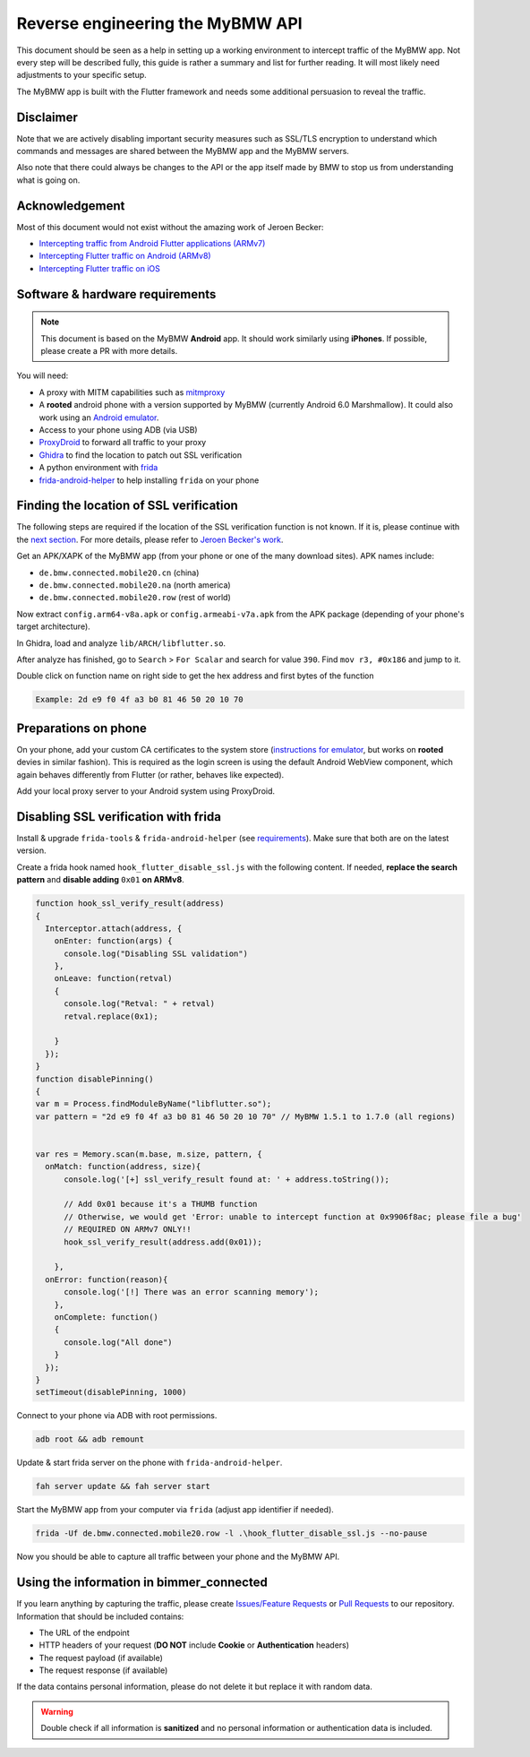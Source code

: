 Reverse engineering the MyBMW API
=================================

This document should be seen as a help in setting up a working environment to intercept traffic of the MyBMW app.
Not every step will be described fully, this guide is rather a summary and list for further reading.
It will most likely need adjustments to your specific setup.

The MyBMW app is built with the Flutter framework and needs some additional persuasion to reveal the traffic.

Disclaimer
----------

Note that we are actively disabling important security measures such as SSL/TLS encryption to understand which commands and messages are shared between the MyBMW app and the MyBMW servers.

Also note that there could always be changes to the API or the app itself made by BMW to stop us from understanding what is going on.

Acknowledgement
---------------
Most of this document would not exist without the amazing work of Jeroen Becker:

* `Intercepting traffic from Android Flutter applications (ARMv7) <https://blog.nviso.eu/2019/08/13/intercepting-traffic-from-android-flutter-applications/>`_
* `Intercepting Flutter traffic on Android (ARMv8) <https://blog.nviso.eu/2020/05/20/intercepting-flutter-traffic-on-android-x64/>`_
* `Intercepting Flutter traffic on iOS <https://blog.nviso.eu/2020/06/12/intercepting-flutter-traffic-on-ios/>`_

Software & hardware requirements
--------------------------------

.. note::
   This document is based on the MyBMW **Android** app. It should work similarly using **iPhones**. If possible, please create a PR with more details.

You will need:

* A proxy with MITM capabilities such as `mitmproxy <https://mitmproxy.org/>`_
* A **rooted** android phone with a version supported by MyBMW (currently Android 6.0 Marshmallow).
  It could also work using an `Android emulator <https://developer.android.com/studio/run/emulator>`_.
* Access to your phone using ADB (via USB)
* `ProxyDroid <https://play.google.com/store/apps/details?id=org.proxydroid>`_ to forward all traffic to your proxy
* `Ghidra <https://ghidra-sre.org/>`_ to find the location to patch out SSL verification
* A python environment with `frida <https://frida.re/>`_
* `frida-android-helper <https://github.com/Hamz-a/frida-android-helper>`_ to help installing ``frida`` on your phone

Finding the location of SSL verification
----------------------------------------

The following steps are required if the location of the SSL verification function is not known.
If it is, please continue with the `next section <#preparations-on-phone>`_.
For more details, please refer to `Jeroen Becker's work <#acknowledgement>`_.

Get an APK/XAPK of the MyBMW app (from your phone or one of the many download sites). APK names include:

* ``de.bmw.connected.mobile20.cn`` (china)
* ``de.bmw.connected.mobile20.na`` (north america)
* ``de.bmw.connected.mobile20.row`` (rest of world)

Now extract ``config.arm64-v8a.apk`` or ``config.armeabi-v7a.apk`` from the APK package (depending of your phone's target architecture).

In Ghidra, load and analyze ``lib/ARCH/libflutter.so``.

After analyze has finished, go to ``Search`` > ``For Scalar`` and search for value ``390``. Find ``mov r3, #0x186`` and jump to it.

Double click on function name on right side to get the hex address and first bytes of the function

.. code::

  Example: 2d e9 f0 4f a3 b0 81 46 50 20 10 70

Preparations on phone
---------------------

On your phone, add your custom CA certificates to the system store (`instructions for emulator <https://docs.mitmproxy.org/stable/howto-install-system-trusted-ca-android/>`_,
but works on **rooted** devies in similar fashion). This is required as the login screen is using the default Android WebView component,
which again behaves differently from Flutter (or rather, behaves like expected).

Add your local proxy server to your Android system using ProxyDroid.


Disabling SSL verification with frida
-------------------------------------
Install & upgrade ``frida-tools`` & ``frida-android-helper`` (see `requirements <#software-hardware-requirements>`_).
Make sure that both are on the latest version.

Create a frida hook named ``hook_flutter_disable_ssl.js`` with the following content. 
If needed, **replace the search pattern** and **disable adding** ``0x01`` **on ARMv8**.

.. code:: javascript

  function hook_ssl_verify_result(address)
  {
    Interceptor.attach(address, {
      onEnter: function(args) {
        console.log("Disabling SSL validation")
      },
      onLeave: function(retval)
      {
        console.log("Retval: " + retval)
        retval.replace(0x1);
  
      }
    });
  }
  function disablePinning()
  {
  var m = Process.findModuleByName("libflutter.so"); 
  var pattern = "2d e9 f0 4f a3 b0 81 46 50 20 10 70" // MyBMW 1.5.1 to 1.7.0 (all regions)
  

  var res = Memory.scan(m.base, m.size, pattern, {
    onMatch: function(address, size){
        console.log('[+] ssl_verify_result found at: ' + address.toString());
  
        // Add 0x01 because it's a THUMB function 
        // Otherwise, we would get 'Error: unable to intercept function at 0x9906f8ac; please file a bug'
        // REQUIRED ON ARMv7 ONLY!!
        hook_ssl_verify_result(address.add(0x01));
        
      }, 
    onError: function(reason){
        console.log('[!] There was an error scanning memory');
      },
      onComplete: function()
      {
        console.log("All done")
      }
    });
  }
  setTimeout(disablePinning, 1000)

Connect to your phone via ADB with root permissions.

.. code:: bash

  adb root && adb remount

Update & start frida server on the phone with ``frida-android-helper``.

.. code :: bash

  fah server update && fah server start

Start the MyBMW app from your computer via ``frida`` (adjust app identifier if needed).

.. code:: bash

  frida -Uf de.bmw.connected.mobile20.row -l .\hook_flutter_disable_ssl.js --no-pause

Now you should be able to capture all traffic between your phone and the MyBMW API.

Using the information in bimmer_connected
-----------------------------------------

If you learn anything by capturing the traffic, please create `Issues/Feature Requests <https://github.com/bimmerconnected/bimmer_connected/issues/new/choose>`_
or `Pull Requests <https://github.com/bimmerconnected/bimmer_connected/pulls>`_ to our repository. Information that should be included contains:

* The URL of the endpoint
* HTTP headers of your request (**DO NOT** include **Cookie** or **Authentication** headers)
* The request payload (if available)
* The request response (if available)

If the data contains personal information, please do not delete it but replace it with random data.

.. warning::
  Double check if all information is **sanitized** and no personal information or authentication data is included.
